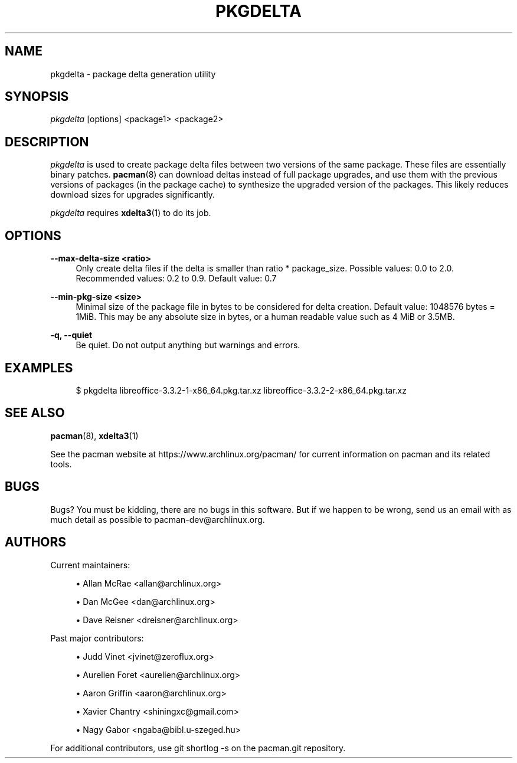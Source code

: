 '\" t
.\"     Title: pkgdelta
.\"    Author: [see the "Authors" section]
.\" Generator: DocBook XSL Stylesheets v1.78.1 <http://docbook.sf.net/>
.\"      Date: 2013-06-18
.\"    Manual: Pacman Manual
.\"    Source: Pacman 4.1.2
.\"  Language: English
.\"
.TH "PKGDELTA" "8" "2013\-06\-18" "Pacman 4\&.1\&.2" "Pacman Manual"
.\" -----------------------------------------------------------------
.\" * Define some portability stuff
.\" -----------------------------------------------------------------
.\" ~~~~~~~~~~~~~~~~~~~~~~~~~~~~~~~~~~~~~~~~~~~~~~~~~~~~~~~~~~~~~~~~~
.\" http://bugs.debian.org/507673
.\" http://lists.gnu.org/archive/html/groff/2009-02/msg00013.html
.\" ~~~~~~~~~~~~~~~~~~~~~~~~~~~~~~~~~~~~~~~~~~~~~~~~~~~~~~~~~~~~~~~~~
.ie \n(.g .ds Aq \(aq
.el       .ds Aq '
.\" -----------------------------------------------------------------
.\" * set default formatting
.\" -----------------------------------------------------------------
.\" disable hyphenation
.nh
.\" disable justification (adjust text to left margin only)
.ad l
.\" -----------------------------------------------------------------
.\" * MAIN CONTENT STARTS HERE *
.\" -----------------------------------------------------------------
.SH "NAME"
pkgdelta \- package delta generation utility
.SH "SYNOPSIS"
.sp
\fIpkgdelta\fR [options] <package1> <package2>
.SH "DESCRIPTION"
.sp
\fIpkgdelta\fR is used to create package delta files between two versions of the same package\&. These files are essentially binary patches\&. \fBpacman\fR(8) can download deltas instead of full package upgrades, and use them with the previous versions of packages (in the package cache) to synthesize the upgraded version of the packages\&. This likely reduces download sizes for upgrades significantly\&.
.sp
\fIpkgdelta\fR requires \fBxdelta3\fR(1) to do its job\&.
.SH "OPTIONS"
.PP
\fB\-\-max\-delta\-size <ratio>\fR
.RS 4
Only create delta files if the delta is smaller than ratio * package_size\&. Possible values: 0\&.0 to 2\&.0\&. Recommended values: 0\&.2 to 0\&.9\&. Default value: 0\&.7
.RE
.PP
\fB\-\-min\-pkg\-size <size>\fR
.RS 4
Minimal size of the package file in bytes to be considered for delta creation\&. Default value: 1048576 bytes = 1MiB\&. This may be any absolute size in bytes, or a human readable value such as
4 MiB
or
3\&.5MB\&.
.RE
.PP
\fB\-q, \-\-quiet\fR
.RS 4
Be quiet\&. Do not output anything but warnings and errors\&.
.RE
.SH "EXAMPLES"
.sp
.if n \{\
.RS 4
.\}
.nf
$ pkgdelta libreoffice\-3\&.3\&.2\-1\-x86_64\&.pkg\&.tar\&.xz libreoffice\-3\&.3\&.2\-2\-x86_64\&.pkg\&.tar\&.xz
.fi
.if n \{\
.RE
.\}
.SH "SEE ALSO"
.sp
\fBpacman\fR(8), \fBxdelta3\fR(1)
.sp
See the pacman website at https://www\&.archlinux\&.org/pacman/ for current information on pacman and its related tools\&.
.SH "BUGS"
.sp
Bugs? You must be kidding, there are no bugs in this software\&. But if we happen to be wrong, send us an email with as much detail as possible to pacman\-dev@archlinux\&.org\&.
.SH "AUTHORS"
.sp
Current maintainers:
.sp
.RS 4
.ie n \{\
\h'-04'\(bu\h'+03'\c
.\}
.el \{\
.sp -1
.IP \(bu 2.3
.\}
Allan McRae <allan@archlinux\&.org>
.RE
.sp
.RS 4
.ie n \{\
\h'-04'\(bu\h'+03'\c
.\}
.el \{\
.sp -1
.IP \(bu 2.3
.\}
Dan McGee <dan@archlinux\&.org>
.RE
.sp
.RS 4
.ie n \{\
\h'-04'\(bu\h'+03'\c
.\}
.el \{\
.sp -1
.IP \(bu 2.3
.\}
Dave Reisner <dreisner@archlinux\&.org>
.RE
.sp
Past major contributors:
.sp
.RS 4
.ie n \{\
\h'-04'\(bu\h'+03'\c
.\}
.el \{\
.sp -1
.IP \(bu 2.3
.\}
Judd Vinet <jvinet@zeroflux\&.org>
.RE
.sp
.RS 4
.ie n \{\
\h'-04'\(bu\h'+03'\c
.\}
.el \{\
.sp -1
.IP \(bu 2.3
.\}
Aurelien Foret <aurelien@archlinux\&.org>
.RE
.sp
.RS 4
.ie n \{\
\h'-04'\(bu\h'+03'\c
.\}
.el \{\
.sp -1
.IP \(bu 2.3
.\}
Aaron Griffin <aaron@archlinux\&.org>
.RE
.sp
.RS 4
.ie n \{\
\h'-04'\(bu\h'+03'\c
.\}
.el \{\
.sp -1
.IP \(bu 2.3
.\}
Xavier Chantry <shiningxc@gmail\&.com>
.RE
.sp
.RS 4
.ie n \{\
\h'-04'\(bu\h'+03'\c
.\}
.el \{\
.sp -1
.IP \(bu 2.3
.\}
Nagy Gabor <ngaba@bibl\&.u\-szeged\&.hu>
.RE
.sp
For additional contributors, use git shortlog \-s on the pacman\&.git repository\&.
